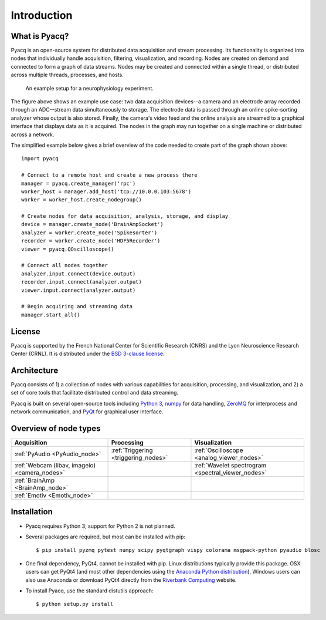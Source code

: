 .. _introduction:

Introduction
============

What is Pyacq?
--------------

Pyacq is an open-source system for distributed data acquisition and stream
processing. Its functionality is organized into nodes that individually handle
acquisition, filtering, visualization, and recording. Nodes are created on
demand and connected to form a graph of data streams. Nodes may be created and
connected within a single thread, or distributed across multiple threads,
processes, and hosts.

.. figure:: example_node_graph.svg

   An example setup for a neurophysiology experiment.
    
The figure above shows an example use case: two data acquisition devices--a
camera and an electrode array recorded through an ADC--stream data
simultaneously to storage. The electrode data is passed through an online
spike-sorting analyzer whose output is also stored. Finally, the camera's video
feed and the online analysis are streamed to a graphical interface that
displays data as it is acquired. The nodes in the graph may run together on a
single machine or distributed across a network.

The simplified example below gives a brief overview of the code needed to create
part of the graph shown above::

    import pyacq
    
    # Connect to a remote host and create a new process there 
    manager = pyacq.create_manager('rpc')
    worker_host = manager.add_host('tcp://10.0.0.103:5678')
    worker = worker_host.create_nodegroup()
    
    # Create nodes for data acquisition, analysis, storage, and display
    device = manager.create_node('BrainAmpSocket')
    analyzer = worker.create_node('Spikesorter')
    recorder = worker.create_node('HDF5Recorder')
    viewer = pyacq.QOscilloscope()
    
    # Connect all nodes together
    analyzer.input.connect(device.output)
    recorder.input.connect(analyzer.output)
    viewer.input.connect(analyzer.output)
    
    # Begin acquiring and streaming data
    manager.start_all()
    

License
-------

Pyacq is supported by the French National Center for Scientific Research (CNRS)
and the Lyon Neuroscience Research Center (CRNL). It is distributed under the
`BSD 3-clause license <https://opensource.org/licenses/BSD-3-Clause>`_.


Architecture
------------

Pyacq consists of 1) a collection of nodes with various capabilities for 
acquisition, processing, and visualization, and 2) a set of core tools that
facilitate distributed control and data streaming. 

Pyacq is built on several open-source tools including `Python 3 <http://www.python.org>`_,
`numpy <http://www.numpy.org>`_ for data handling, `ZeroMQ <http://zeromq.org/>`_
for interprocess and network communication, and 
`PyQt <https://www.riverbankcomputing.com/software/pyqt/intro>`_
for graphical user interface.


Overview of node types
----------------------


============================================= ==================================== ==================================================
**Acquisition**                               **Processing**                       **Visualization**
--------------------------------------------- ------------------------------------ --------------------------------------------------
:ref:`PyAudio <PyAudio_node>`                 :ref:`Triggering <triggering_nodes>` :ref:`Oscilloscope <analog_viewer_nodes>`
:ref:`Webcam (libav, imageio) <camera_nodes>`                                      :ref:`Wavelet spectrogram <spectral_viewer_nodes>`
:ref:`BrainAmp <BrainAmp_node>`                                                    
:ref:`Emotiv <Emotiv_node>`
============================================= ==================================== ==================================================


Installation
------------

* Pyacq requires Python 3; support for Python 2 is not planned.
* Several packages are required, but most can be installed with pip::
    
      $ pip install pyzmq pytest numpy scipy pyqtgraph vispy colorama msgpack-python pyaudio blosc

* One final dependency, PyQt4, cannot be installed with pip. Linux distributions
  typically provide this package. OSX users can get PyQt4 (and most other
  dependencies using the `Anaconda Python distribution <https://www.continuum.io/downloads>`_). 
  Windows users can also use Anaconda or download PyQt4 directly from the
  `Riverbank Computing <https://www.riverbankcomputing.com/software/pyqt/download>`_
  website.

* To install Pyacq, use the standard distutils approach::
    
      $ python setup.py install



